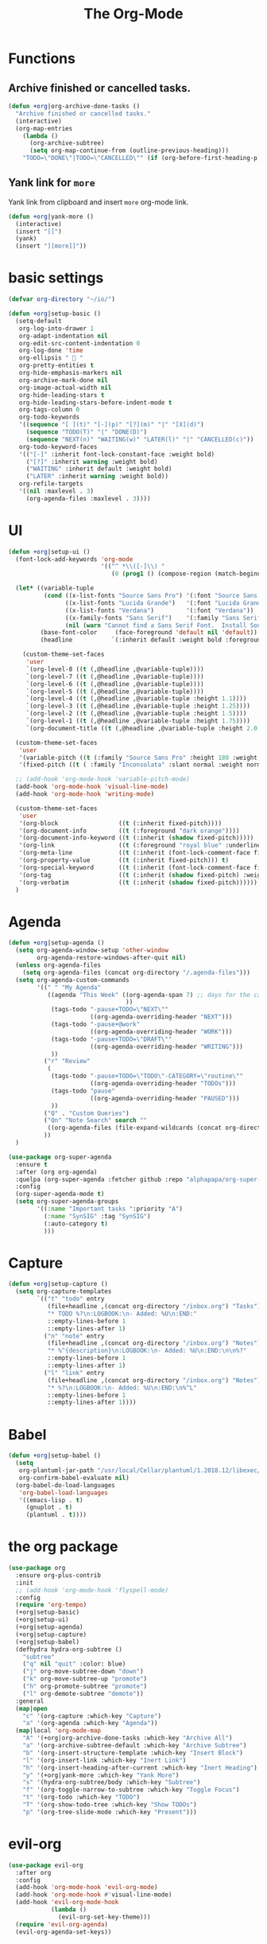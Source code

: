 # -*- after-save-hook: org-babel-tangle; -*-
#+TITLE: The Org-Mode
#+PROPERTY: header-args :tangle (concat x/lisp-dir "core-org.el")

* Functions

** Archive finished or cancelled tasks.
    #+begin_src emacs-lisp
     (defun +org|org-archive-done-tasks ()
       "Archive finished or cancelled tasks."
       (interactive)
       (org-map-entries
         (lambda ()
           (org-archive-subtree)
           (setq org-map-continue-from (outline-previous-heading)))
         "TODO=\"DONE\"|TODO=\"CANCELLED\"" (if (org-before-first-heading-p) 'file 'tree)))
    #+end_src

** Yank link for =more=
    Yank link from clipboard and insert =more= org-mode link.
    #+begin_src emacs-lisp
      (defun +org|yank-more ()
        (interactive)
        (insert "[[")
        (yank)
        (insert "][more]]"))
    #+end_src

* basic settings
   #+begin_src emacs-lisp
     (defvar org-directory "~/io/")

     (defun +org|setup-basic ()
       (setq-default
        org-log-into-drawer 1
        org-adapt-indentation nil
        org-edit-src-content-indentation 0
        org-log-done 'time
        org-ellipsis "  "
        org-pretty-entities t
        org-hide-emphasis-markers nil
        org-archive-mark-done nil
        org-image-actual-width nil
        org-hide-leading-stars t
        org-hide-leading-stars-before-indent-mode t
        org-tags-column 0
        org-todo-keywords
        '((sequence "[ ](t)" "[-](p)" "[?](m)" "|" "[X](d)")
          (sequence "TODO(T)" "|" "DONE(D)")
          (sequence "NEXT(n)" "WAITING(w)" "LATER(l)" "|" "CANCELLED(c)"))
        org-todo-keyword-faces
        '(("[-]" :inherit font-lock-constant-face :weight bold)
          ("[?]" :inherit warning :weight bold)
          ("WAITING" :inherit default :weight bold)
          ("LATER" :inherit warning :weight bold))
        org-refile-targets
        '((nil :maxlevel . 3)
          (org-agenda-files :maxlevel . 3))))
   #+end_src

* UI

   #+begin_src emacs-lisp
     (defun +org|setup-ui ()
       (font-lock-add-keywords 'org-mode
                               '(("^ *\\([-]\\) "
                                  (0 (prog1 () (compose-region (match-beginning 1) (match-end 1) "•"))))))

       (let* ((variable-tuple
               (cond ((x-list-fonts "Source Sans Pro") '(:font "Source Sans Pro"))
                     ((x-list-fonts "Lucida Grande")   '(:font "Lucida Grande"))
                     ((x-list-fonts "Verdana")         '(:font "Verdana"))
                     ((x-family-fonts "Sans Serif")    '(:family "Sans Serif"))
                     (nil (warn "Cannot find a Sans Serif Font.  Install Source Sans Pro."))))
              (base-font-color     (face-foreground 'default nil 'default))
              (headline           `(:inherit default :weight bold :foreground ,base-font-color)))

         (custom-theme-set-faces
          'user
          `(org-level-8 ((t (,@headline ,@variable-tuple))))
          `(org-level-7 ((t (,@headline ,@variable-tuple))))
          `(org-level-6 ((t (,@headline ,@variable-tuple))))
          `(org-level-5 ((t (,@headline ,@variable-tuple))))
          `(org-level-4 ((t (,@headline ,@variable-tuple :height 1.1))))
          `(org-level-3 ((t (,@headline ,@variable-tuple :height 1.25))))
          `(org-level-2 ((t (,@headline ,@variable-tuple :height 1.5))))
          `(org-level-1 ((t (,@headline ,@variable-tuple :height 1.75))))
          `(org-document-title ((t (,@headline ,@variable-tuple :height 2.0 :underline nil))))))

       (custom-theme-set-faces
        'user
        '(variable-pitch ((t (:family "Source Sans Pro" :height 180 :weight light))))
        '(fixed-pitch ((t ( :family "Inconsolata" :slant normal :weight normal :height 1.0 :width normal)))))

       ;; (add-hook 'org-mode-hook 'variable-pitch-mode)
       (add-hook 'org-mode-hook 'visual-line-mode)
       (add-hook 'org-mode-hook 'writing-mode)

       (custom-theme-set-faces
        'user
        '(org-block                 ((t (:inherit fixed-pitch))))
        '(org-document-info         ((t (:foreground "dark orange"))))
        '(org-document-info-keyword ((t (:inherit (shadow fixed-pitch)))))
        '(org-link                  ((t (:foreground "royal blue" :underline t))))
        '(org-meta-line             ((t (:inherit (font-lock-comment-face fixed-pitch)))))
        '(org-property-value        ((t (:inherit fixed-pitch))) t)
        '(org-special-keyword       ((t (:inherit (font-lock-comment-face fixed-pitch)))))
        '(org-tag                   ((t (:inherit (shadow fixed-pitch) :weight bold :height 0.8))))
        '(org-verbatim              ((t (:inherit (shadow fixed-pitch))))))
       )
   #+end_src

* Agenda
   #+begin_src emacs-lisp
   (defun +org|setup-agenda ()
     (setq org-agenda-window-setup 'other-window
           org-agenda-restore-windows-after-quit nil)
     (unless org-agenda-files
       (setq org-agenda-files (concat org-directory "/.agenda-files")))
     (setq org-agenda-custom-commands
           '((" " "My Agenda"
              ((agenda "This Week" ((org-agenda-span 7) ;; days for the calander
                                    ))
               (tags-todo "-pause+TODO=\"NEXT\""
                          ((org-agenda-overriding-header "NEXT")))
               (tags-todo "-pause+@work"
                          ((org-agenda-overriding-header "WORK")))
               (tags-todo "-pause+TODO=\"DRAFT\""
                          ((org-agenda-overriding-header "WRITING")))
               ))
             ("r" "Review"
              (
               (tags-todo "-pause+TODO=\"TODO\"-CATEGORY=\"routine\""
                          ((org-agenda-overriding-header "TODOs")))
               (tags-todo "pause"
                          ((org-agenda-overriding-header "PAUSED")))
               ))
             ("Q" . "Custom Queries")
             ("Qn" "Note Search" search ""
              ((org-agenda-files (file-expand-wildcards (concat org-directory "/notes/*.org")))))
             ))
     )
   #+end_src

   #+begin_src emacs-lisp
     (use-package org-super-agenda
       :ensure t
       :after (org org-agenda)
       :quelpa (org-super-agenda :fetcher github :repo "alphapapa/org-super-agenda")
       :config
       (org-super-agenda-mode t)
       (setq org-super-agenda-groups
             '((:name "Important tasks ":priority "A")
               (:name "SynSIG" :tag "SynSIG")
               (:auto-category t)
               )))
   #+end_src

* Capture
   #+begin_src emacs-lisp
     (defun +org|setup-capture ()
       (setq org-capture-templates
             `(("t" "todo" entry
                (file+headline ,(concat org-directory "/inbox.org") "Tasks")
                "* TODO %?\n:LOGBOOK:\n- Added: %U\n:END:"
                ::empty-lines-before 1
                ::empty-lines-after 1)
               ("n" "note" entry
                (file+headline ,(concat org-directory "/inbox.org") "Notes")
                "* %^{description}\n:LOGBOOK:\n- Added: %U\n:END:\n\n%?"
                ::empty-lines-before 1
                ::empty-lines-after 1)
               ("l" "link" entry
                (file+headline ,(concat org-directory "/inbox.org") "Notes")
                "* %?\n:LOGBOOK:\n- Added: %U\n:END:\n%^L"
                ::empty-lines-before 1
                ::empty-lines-after 1))))
   #+end_src

* Babel
   #+begin_src emacs-lisp
     (defun +org|setup-babel ()
       (setq
        org-plantuml-jar-path "/usr/local/Cellar/plantuml/1.2018.12/libexec/plantuml.jar"
        org-confirm-babel-evaluate nil)
       (org-babel-do-load-languages
        'org-babel-load-languages
        '((emacs-lisp . t)
          (gnuplot . t)
          (plantuml . t))))
   #+end_src

* the org package
   #+begin_src emacs-lisp
     (use-package org
       :ensure org-plus-contrib
       :init
       ;; (add-hook 'org-mode-hook 'flyspell-mode)
       :config
       (require 'org-tempo)
       (+org|setup-basic)
       (+org|setup-ui)
       (+org|setup-agenda)
       (+org|setup-capture)
       (+org|setup-babel)
       (defhydra hydra-org-subtree ()
         "subtree"
         ("q" nil "quit" :color: blue)
         ("j" org-move-subtree-down "down")
         ("k" org-move-subtree-up "promote")
         ("h" org-promote-subtree "promote")
         ("l" org-demote-subtree "demote"))
       :general
       (map|open
         "c" '(org-capture :which-key "Capture")
         "a" '(org-agenda :which-key "Agenda"))
       (map|local 'org-mode-map
         "A" '(+org|org-archive-done-tasks :which-key "Archive All")
         "a" '(org-archive-subtree-default :which-key "Archive Subtree")
         "b" '(org-insert-structure-template :which-key "Insert Block")
         "l" '(org-insert-link :which-key "Inert Link")
         "h" '(org-insert-heading-after-current :which-key "Inert Heading")
         "y" '(+org|yank-more :which-key "Yank More")
         "s" '(hydra-org-subtree/body :which-key "Subtree")
         "f" '(org-toggle-narrow-to-subtree :which-key "Toggle Focus")
         "t" '(org-todo :which-key "TODO")
         "T" '(org-show-todo-tree :which-key "Show TODOs")
         "p" '(org-tree-slide-mode :which-key "Present")))
   #+end_src

* evil-org
   #+begin_src emacs-lisp
     (use-package evil-org
       :after org
       :config
       (add-hook 'org-mode-hook 'evil-org-mode)
       (add-hook 'org-mode-hook #'visual-line-mode)
       (add-hook 'evil-org-mode-hook
                 (lambda ()
                   (evil-org-set-key-theme)))
       (require 'evil-org-agenda)
       (evil-org-agenda-set-keys))
   #+end_src

* Slides
   #+begin_src emacs-lisp
     (use-package org-re-reveal
       :after org
       :config
       (setq
        org-reveal-mathjax t))
   #+end_src

* Export
   #+begin_src emacs-lisp
     (add-hook 'org-load-hook #'+org|init-export)
     (defun +org|init-export ()
       (setq org-export-backends '(ascii html latex md)
             org-publish-timestamp-directory (concat x/cache-dir "org-timestamps/"))

       (when (and (executable-find "pandoc")
                  (require 'ox-pandoc nil t))
         (add-to-list 'org-export-backends 'pandoc nil #'eq)
         (setq org-pandoc-options
               '((standalone . t)
                 (mathjax . t)
                 (variable . "revealjs-url=https://cdn.jsdelivr.net/npm/reveal.js@3/")))))
   #+end_src

* org-mode enhancements
** org-download
   This is for attachment in org-mode.

   #+begin_src emacs-lisp
     (use-package org-download
       :config
       (setq-default org-download-image-dir (expand-file-name ".attach" org-directory))
       (defun +org-attach*download-fullname (path)
         "Write PATH relative to current file."
         (let ((dir (or (if buffer-file-name (file-name-directory buffer-file-name))
                        default-directory)))
           (if (file-in-directory-p dir org-directory)
               (file-relative-name path dir)
             path)))
       (advice-add #'org-download--dir-2 :override #'ignore)
       (advice-add #'org-download--fullname
                   :filter-return #'+org-attach*download-fullname))
   #+end_src

** org-bullets
    #+begin_src emacs-lisp
      (use-package org-bullets
        :quelpa (org-bullets :fetcher github :repo "Kaligule/org-bullets")
        :hook (org-mode . org-bullets-mode))
    #+end_src

** org-fancy-priorities
    #+begin_src emacs-lisp
      (use-package org-fancy-priorities
        :diminish
        :defines org-fancy-priorities-list
        :hook (org-mode . org-fancy-priorities-mode)
        :config (setq org-fancy-priorities-list '("⚡" "⬆" "⬇" "☕")))
    #+end_src

* TODO The Rest
   #+begin_src emacs-lisp

     (use-package org-tree-slide
       :commands (org-tree-slide-mode)
       :config
       (org-tree-slide-simple-profile)
       ;; (setq
       ;;   org-tree-slide-activate-message " "
       ;;   org-tree-slide-deactivate-message " "
       ;;   org-tree-slide-modeline-display nil)

       (add-hook 'org-tree-slide-mode-hook #'evil-normalize-keymaps)

       (general-define-key
         :states '(normal visual)
         :keymaps 'org-tree-slide-mode-map
         "q" 'org-tree-slide-mode
         "<up>" 'org-tree-slide-content
         "<down>" 'org-tree-slide-display-header-toggle
         "<left>" 'org-tree-slide-move-previous-tree
         "<right>" 'org-tree-slide-move-next-tree)
       )

     (use-package htmlize
       :commands (htmlize-buffer
                   htmlize-file
                   htmlize-many-files
                   htmlize-many-files-dired
                   htmlize-region))

     (use-package plantuml-mode
       :defer t
       :mode ("\\.pum\\'" . plantuml-mode)
       :config
       (setq plantuml-jar-path org-plantuml-jar-path))

     (use-package gnuplot
       :defer t)

     (use-package ox-hugo
       :after ox)

     (use-package org-web-tools)

   #+end_src

* deft
   #+begin_src emacs-lisp
   (use-package deft
     :commands deft
     :init
     (setq deft-extensions '("org")
       deft-default-extension "org"
       deft-directory "~/io"
       deft-recursive t
       ;; de-couples filename and note title:
       deft-use-filename-as-title t
       deft-use-filter-string-for-filename t
       deft-recursive-ignore-dir-regexp "\\(?:\\.\\|\\.\\.\\|www\\)$"
       ;; deft-ignore-file-regexp "\\(?:www/*\\)"
       ;; deft-recursive-ignore-dir-regexp "\\(?:www\\)"
       ;; deft-org-mode-title-prefix t
       ;; converts the filter string into a readable file-name using kebab-case:
       deft-file-naming-rules
       '((noslash . "-")
         (nospace . "-")
         (case-fn . downcase)))
     :config
     :general
     (map|open
       "n" '(deft :which-key "Deft")))
   ;; start filtering immediately
   ;; (set-evil-initial-state! 'deft-mode 'insert)
   ;; (map! :map deft-mode-map
   ;;       :localleader
   ;;       :n "RET" #'deft-new-file-named
   ;;       :n "a" #'deft-archive-file
   ;;       :n "c" #'deft-filter-clear
   ;;       :n "d" #'deft-delete-file
   ;;       :n "f" #'deft-find-file
   ;;       :n "g" #'deft-refresh
   ;;       :n "l" #'deft-filter
   ;;       :n "n" #'deft-new-file
   ;;       :n "r" #'deft-rename-file
   ;;       :n "s" #'deft-toggle-sort-method
   ;;       :n "t" #'deft-toggle-incremental-search))
   #+end_src

* provide the package
#+begin_src emacs-lisp
(provide 'core-org)
#+end_src

